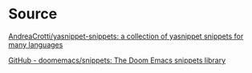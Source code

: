 * Source

[[https://github.com/AndreaCrotti/yasnippet-snippets][AndreaCrotti/yasnippet-snippets: a collection of yasnippet snippets for many languages]]

[[https://github.com/doomemacs/snippets][GitHub - doomemacs/snippets: The Doom Emacs snippets library]]
